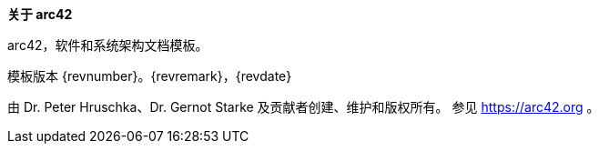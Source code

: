 :homepage: https://arc42.org

:keywords: 软件架构, 文档, 模板, arc42

:numbered!:
**关于 arc42**

[role="lead"]
arc42，软件和系统架构文档模板。

模板版本 {revnumber}。{revremark}，{revdate}

由 Dr. Peter Hruschka、Dr. Gernot Starke 及贡献者创建、维护和版权所有。
参见 https://arc42.org 。